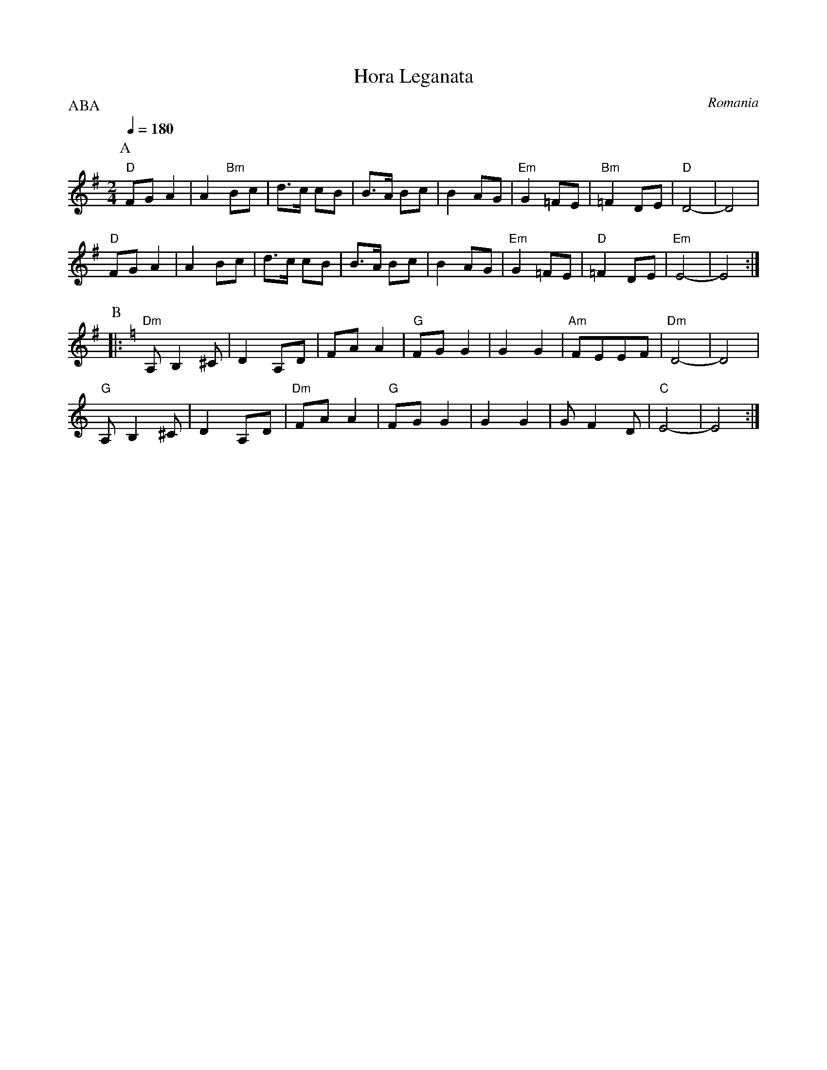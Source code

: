 X:1023
T: Hora Leganata
O: Romania
F: http://www.youtube.com/watch?v=r5OR-TxN2nk
M: 2/4
L: 1/8
P:ABA
K: Em
Q: 1/4=180
%%MIDI gchord Hf
%%MIDI program 41 % Viola
%%MIDI bassprog 45 % Pizzicato Strings
%%MIDI bassvol 50
%%MIDI chordprog 45 % Pizzicato Strings
%%MIDI chordvol 80
P:A
"D"FG A2|A2 "Bm"Bc|d3/2c/ cB|B3/2A/ Bc|B2 AG|"Em"G2 =FE|"Bm"=F2 DE|"D"D4-|D4|
"D"FG A2|A2 Bc|d3/2c/ cB|B3/2A/ Bc|B2 AG|"Em"G2 =FE|"D"=F2 DE|"Em"E4-|E4:|
P:B
K:Am
%%MIDI program 57  % Trombone
|:"Dm"A, B,2 ^C|D2 A,D|FAA2|"G"FGG2|G2G2|"Am"FEEF|"Dm"D4-|D4|
  "G"A, B,2 ^C|D2 A,D|"Dm" FAA2|"G" FGG2|G2G2|GF2D|"C"E4-|E4:|
